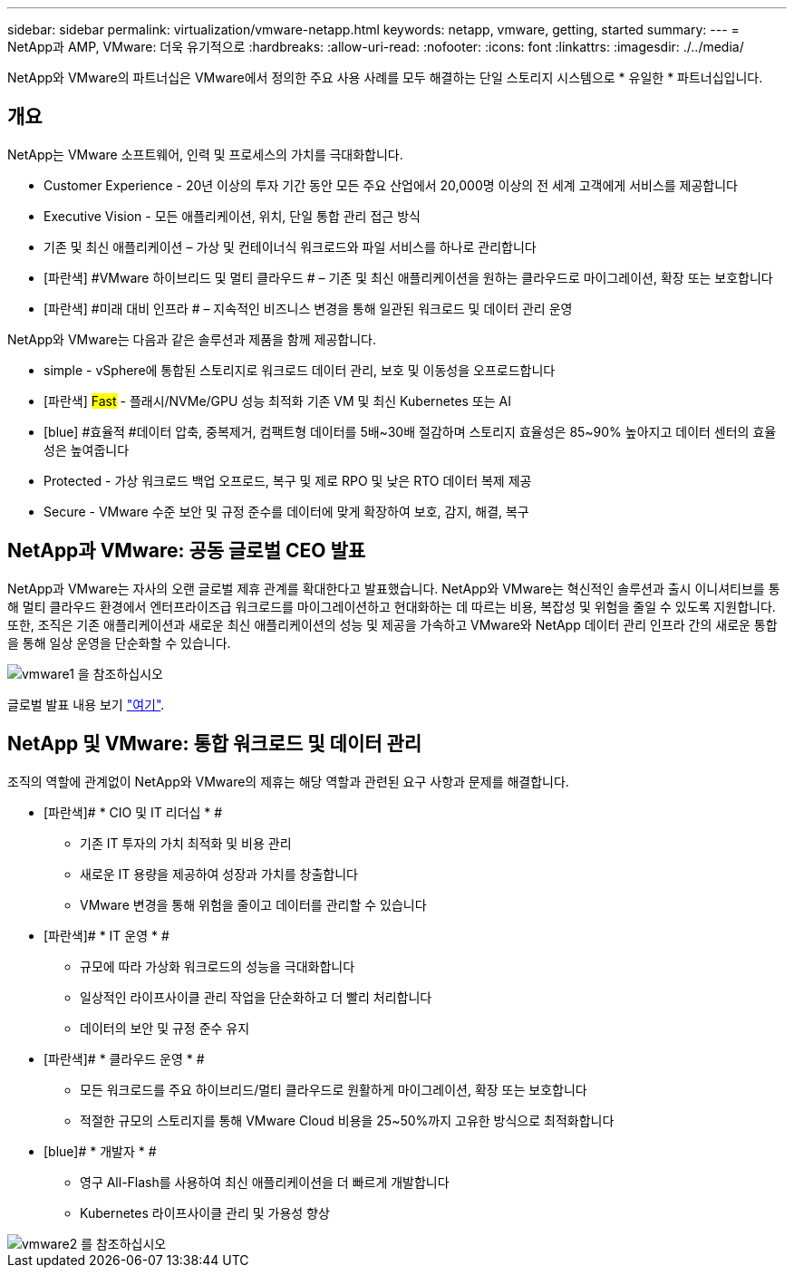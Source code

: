 ---
sidebar: sidebar 
permalink: virtualization/vmware-netapp.html 
keywords: netapp, vmware, getting, started 
summary:  
---
= NetApp과 AMP, VMware: 더욱 유기적으로
:hardbreaks:
:allow-uri-read: 
:nofooter: 
:icons: font
:linkattrs: 
:imagesdir: ./../media/


[role="lead"]
NetApp와 VMware의 파트너십은 VMware에서 정의한 주요 사용 사례를 모두 해결하는 단일 스토리지 시스템으로 * 유일한 * 파트너십입니다.



== 개요

NetApp는 VMware 소프트웨어, 인력 및 프로세스의 가치를 극대화합니다.

* [blue]#Customer Experience# - 20년 이상의 투자 기간 동안 모든 주요 산업에서 20,000명 이상의 전 세계 고객에게 서비스를 제공합니다
* [blue]#Executive Vision# - 모든 애플리케이션, 위치, 단일 통합 관리 접근 방식
* [파란색]#기존 및 최신 애플리케이션# – 가상 및 컨테이너식 워크로드와 파일 서비스를 하나로 관리합니다
* [파란색] #VMware 하이브리드 및 멀티 클라우드 # – 기존 및 최신 애플리케이션을 원하는 클라우드로 마이그레이션, 확장 또는 보호합니다
* [파란색] #미래 대비 인프라 # – 지속적인 비즈니스 변경을 통해 일관된 워크로드 및 데이터 관리 운영


NetApp와 VMware는 다음과 같은 솔루션과 제품을 함께 제공합니다.

* [blue]#simple# - vSphere에 통합된 스토리지로 워크로드 데이터 관리, 보호 및 이동성을 오프로드합니다
* [파란색] #Fast# - 플래시/NVMe/GPU 성능 최적화 기존 VM 및 최신 Kubernetes 또는 AI
* [blue] #효율적 #데이터 압축, 중복제거, 컴팩트형 데이터를 5배~30배 절감하며 스토리지 효율성은 85~90% 높아지고 데이터 센터의 효율성은 높여줍니다
* [blue]#Protected# - 가상 워크로드 백업 오프로드, 복구 및 제로 RPO 및 낮은 RTO 데이터 복제 제공
* [blue]#Secure# - VMware 수준 보안 및 규정 준수를 데이터에 맞게 확장하여 보호, 감지, 해결, 복구




== NetApp과 VMware: 공동 글로벌 CEO 발표

NetApp과 VMware는 자사의 오랜 글로벌 제휴 관계를 확대한다고 발표했습니다. NetApp와 VMware는 혁신적인 솔루션과 출시 이니셔티브를 통해 멀티 클라우드 환경에서 엔터프라이즈급 워크로드를 마이그레이션하고 현대화하는 데 따르는 비용, 복잡성 및 위험을 줄일 수 있도록 지원합니다. 또한, 조직은 기존 애플리케이션과 새로운 최신 애플리케이션의 성능 및 제공을 가속하고 VMware와 NetApp 데이터 관리 인프라 간의 새로운 통합을 통해 일상 운영을 단순화할 수 있습니다.

image::vmware1.png[vmware1 을 참조하십시오]

글로벌 발표 내용 보기 link:https://news.vmware.com/releases/netapp-vmware-multicloud-partnership["여기"].



== NetApp 및 VMware: 통합 워크로드 및 데이터 관리

조직의 역할에 관계없이 NetApp와 VMware의 제휴는 해당 역할과 관련된 요구 사항과 문제를 해결합니다.

* [파란색]# * CIO 및 IT 리더십 * #
+
** 기존 IT 투자의 가치 최적화 및 비용 관리
** 새로운 IT 용량을 제공하여 성장과 가치를 창출합니다
** VMware 변경을 통해 위험을 줄이고 데이터를 관리할 수 있습니다


* [파란색]# * IT 운영 * #
+
** 규모에 따라 가상화 워크로드의 성능을 극대화합니다
** 일상적인 라이프사이클 관리 작업을 단순화하고 더 빨리 처리합니다
** 데이터의 보안 및 규정 준수 유지


* [파란색]# * 클라우드 운영 * #
+
** 모든 워크로드를 주요 하이브리드/멀티 클라우드로 원활하게 마이그레이션, 확장 또는 보호합니다
** 적절한 규모의 스토리지를 통해 VMware Cloud 비용을 25~50%까지 고유한 방식으로 최적화합니다


* [blue]# * 개발자 * #
+
** 영구 All-Flash를 사용하여 최신 애플리케이션을 더 빠르게 개발합니다
** Kubernetes 라이프사이클 관리 및 가용성 향상




image::vmware2.png[vmware2 를 참조하십시오]
